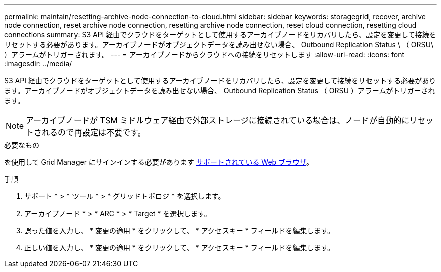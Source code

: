 ---
permalink: maintain/resetting-archive-node-connection-to-cloud.html 
sidebar: sidebar 
keywords: storagegrid, recover, archive node connection, reset archive node connection, resetting archive node connection, reset cloud connection, resetting cloud connections 
summary: S3 API 経由でクラウドをターゲットとして使用するアーカイブノードをリカバリしたら、設定を変更して接続をリセットする必要があります。アーカイブノードがオブジェクトデータを読み出せない場合、 Outbound Replication Status \ （ ORSU\ ）アラームがトリガーされます。 
---
= アーカイブノードからクラウドへの接続をリセットします
:allow-uri-read: 
:icons: font
:imagesdir: ../media/


[role="lead"]
S3 API 経由でクラウドをターゲットとして使用するアーカイブノードをリカバリしたら、設定を変更して接続をリセットする必要があります。アーカイブノードがオブジェクトデータを読み出せない場合、 Outbound Replication Status （ ORSU ）アラームがトリガーされます。


NOTE: アーカイブノードが TSM ミドルウェア経由で外部ストレージに接続されている場合は、ノードが自動的にリセットされるので再設定は不要です。

.必要なもの
を使用して Grid Manager にサインインする必要があります xref:../admin/web-browser-requirements.adoc[サポートされている Web ブラウザ]。

.手順
. サポート * > * ツール * > * グリッドトポロジ * を選択します。
. アーカイブノード * > * ARC * > * Target * を選択します。
. 誤った値を入力し、 * 変更の適用 * をクリックして、 * アクセスキー * フィールドを編集します。
. 正しい値を入力し、 * 変更の適用 * をクリックして、 * アクセスキー * フィールドを編集します。

